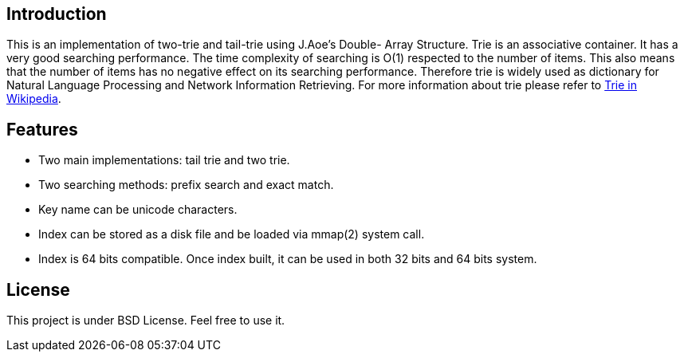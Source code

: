 :Author: Jianing YANG
:Email: jianingy.yang at gmail dot com

== Introduction

This is an implementation of two-trie and tail-trie using J.Aoe's
Double- Array Structure. Trie is an associative container. It has a
very good searching performance. The time complexity of searching is
O(1) respected to the number of items. This also means that the number
of items has no negative effect on its searching performance.
Therefore trie is widely used as dictionary for Natural Language
Processing and Network Information Retrieving. For more information
about trie please refer to http://en.wikipedia.org/wiki/Trie[Trie in Wikipedia].

== Features

- Two main implementations: tail trie and two trie.
- Two searching methods: prefix search and exact match.
- Key name can be unicode characters.
- Index can be stored as a disk file and be loaded via mmap(2) system call.
- Index is 64 bits compatible. Once index built, it can be used in
  both 32 bits and 64 bits system.

== License

This project is under BSD License. Feel free to use it.
